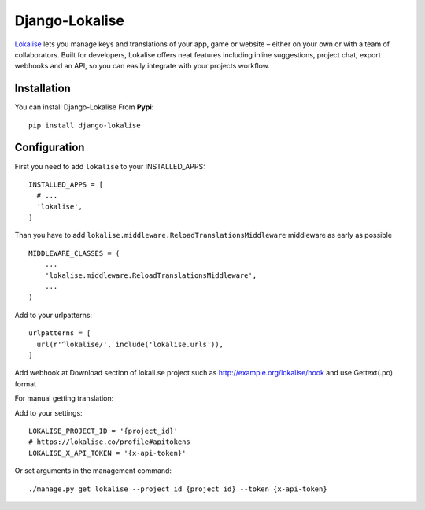 ===============
Django-Lokalise
===============

`Lokalise <https://lokalise.co>`_ lets you manage keys and translations of your app, game or website – either on your own or with a team of collaborators. Built for developers, Lokalise offers neat features including inline suggestions, project chat, export webhooks and an API, so you can easily integrate with your projects workflow.

Installation
============
You can install Django-Lokalise From **Pypi**::

  pip install django-lokalise

Configuration
=============
First you need to add ``lokalise`` to your INSTALLED_APPS::

    INSTALLED_APPS = [
      # ...
      'lokalise',
    ]

Than you have to add ``lokalise.middleware.ReloadTranslationsMiddleware`` middleware as early as possible ::

    MIDDLEWARE_CLASSES = (
        ...
        'lokalise.middleware.ReloadTranslationsMiddleware',
        ...
    )

Add to your urlpatterns::

    urlpatterns = [
      url(r'^lokalise/', include('lokalise.urls')),
    ]

Add webhook at Download section of lokali.se project such as http://example.org/lokalise/hook and use Gettext(.po) format

For manual getting translation:

Add to your settings::

    LOKALISE_PROJECT_ID = '{project_id}'
    # https://lokalise.co/profile#apitokens
    LOKALISE_X_API_TOKEN = '{x-api-token}'

Or set arguments in the management command::

    ./manage.py get_lokalise --project_id {project_id} --token {x-api-token}
